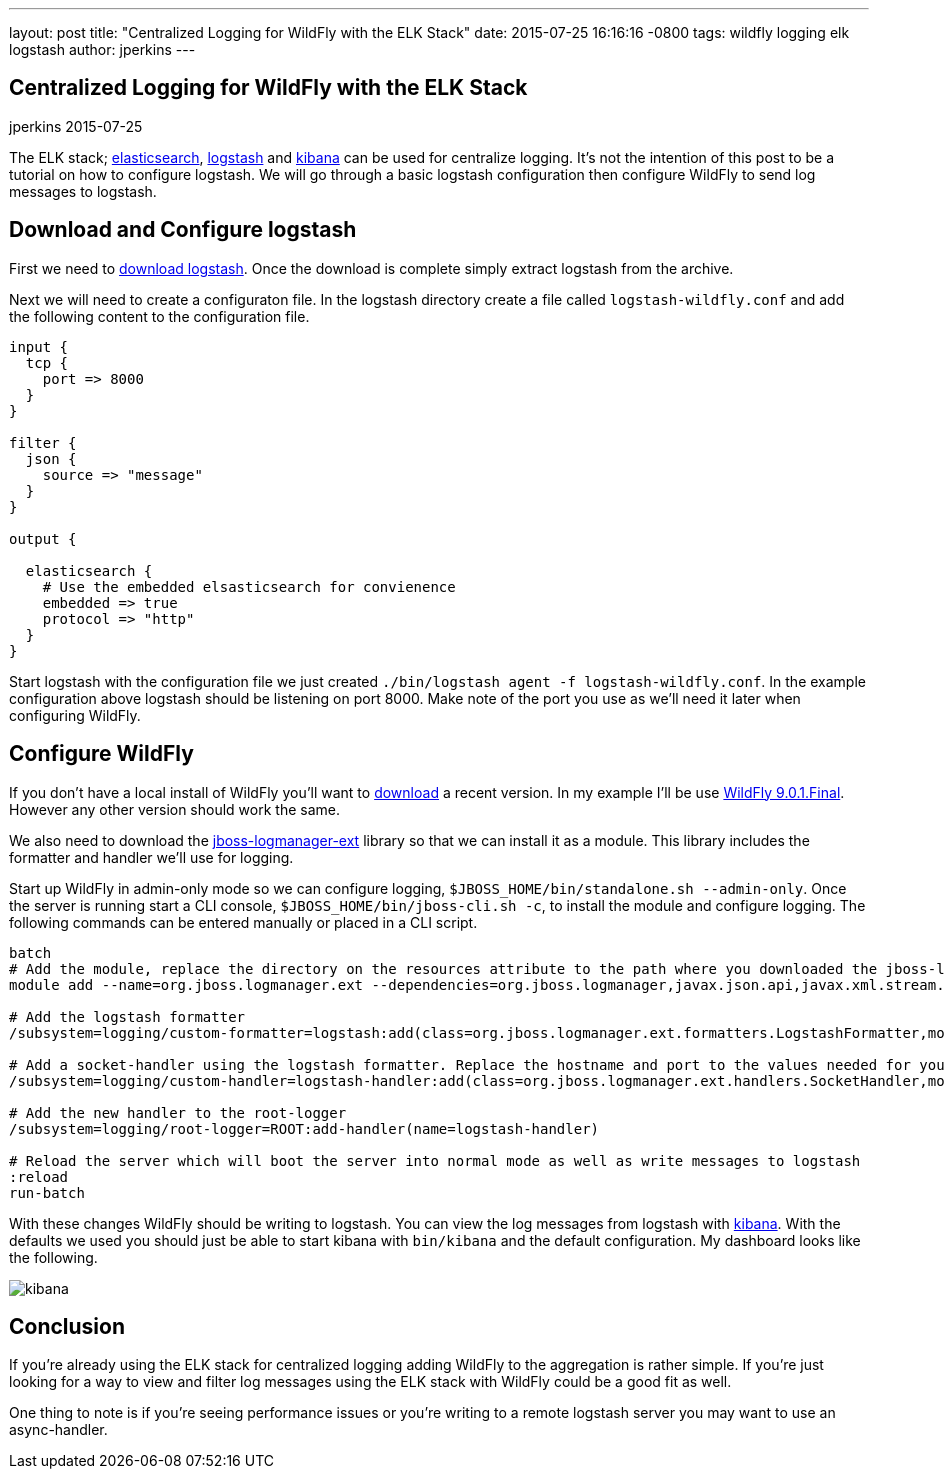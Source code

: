 ---
layout: post
title:  "Centralized Logging for WildFly with the ELK Stack"
date:   2015-07-25 16:16:16 -0800
tags:   wildfly logging elk logstash
author: jperkins
---

== Centralized Logging for WildFly with the ELK Stack
jperkins
2015-07-25

The ELK stack;  https://www.elastic.co/products/elasticsearch[elasticsearch], https://www.elastic.co/products/logstash[logstash] and https://www.elastic.co/products/kibana[kibana] can be used for centralize logging. It's not the intention of this post to be a tutorial on how to configure logstash. We will go through a basic logstash configuration then configure WildFly to send log messages to logstash.

## Download and Configure logstash

First we need to https://download.elastic.co/logstash/logstash/logstash-1.5.3.zip[download logstash]. Once the download is complete simply extract logstash from the archive.

Next we will need to create a configuraton file. In the logstash directory create a file called `logstash-wildfly.conf` and add the following content to the configuration file.

[source,yaml]
----
input {
  tcp {
    port => 8000
  }
}

filter {
  json {
    source => "message"
  }
}

output {

  elasticsearch {
    # Use the embedded elsasticsearch for convienence
    embedded => true
    protocol => "http"
  }
}
----

Start logstash with the configuration file we just created `./bin/logstash agent -f logstash-wildfly.conf`. In the example configuration above logstash should be listening on port 8000. Make note of the port you use as we'll need it later when configuring WildFly.


## Configure WildFly

If you don't have a local install of WildFly you'll want to http://wildfly.org/downloads/[download] a recent version. In my example I'll be use http://download.jboss.org/wildfly/9.0.1.Final/wildfly-9.0.1.Final.zip[WildFly 9.0.1.Final]. However any other version should work the same.

We also need to download the https://repository.jboss.org/nexus/service/local/repositories/releases/content/org/jboss/logmanager/jboss-logmanager-ext/1.0.0.Alpha3/jboss-logmanager-ext-1.0.0.Alpha3.jar[jboss-logmanager-ext] library so that we can install it as a module. This library includes the formatter and handler we'll use for logging.

Start up WildFly in admin-only mode so we can configure logging, `$JBOSS_HOME/bin/standalone.sh --admin-only`. Once the server is running start a CLI console, `$JBOSS_HOME/bin/jboss-cli.sh -c`, to install the module and configure logging. The following commands can be entered manually or placed in a CLI script.


[source]
----
batch
# Add the module, replace the directory on the resources attribute to the path where you downloaded the jboss-logmanager-ext library
module add --name=org.jboss.logmanager.ext --dependencies=org.jboss.logmanager,javax.json.api,javax.xml.stream.api --resources=~/tmp/jboss-logmanager-ext-1.0.0.Alpha3.jar

# Add the logstash formatter
/subsystem=logging/custom-formatter=logstash:add(class=org.jboss.logmanager.ext.formatters.LogstashFormatter,module=org.jboss.logmanager.ext)

# Add a socket-handler using the logstash formatter. Replace the hostname and port to the values needed for your logstash install
/subsystem=logging/custom-handler=logstash-handler:add(class=org.jboss.logmanager.ext.handlers.SocketHandler,module=org.jboss.logmanager.ext,named-formatter=logstash,properties={hostname=localhost, port=8000})

# Add the new handler to the root-logger
/subsystem=logging/root-logger=ROOT:add-handler(name=logstash-handler)

# Reload the server which will boot the server into normal mode as well as write messages to logstash
:reload
run-batch
----

With these changes WildFly should be writing to logstash. You can view the log messages from logstash with https://www.elastic.co/downloads/kibana[kibana]. With the defaults we used you should just be able to start kibana with `bin/kibana` and the default configuration. My dashboard looks like the following.

image::2015-07-25-kibana.png[kibana]

## Conclusion

If you're already using the ELK stack for centralized logging adding WildFly to the aggregation is rather simple. If you're just looking for a way to view and filter log messages using the ELK stack with WildFly could be a good fit as well.

One thing to note is if you're seeing performance issues or you're writing to a remote logstash server you may want to use an async-handler.
